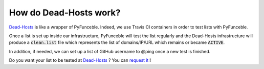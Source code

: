 How do Dead-Hosts work?
-----------------------

`Dead-Hosts`_ is like a wrapper of PyFunceble. Indeed, we use Travis CI
containers in order to test lists with PyFunceble.

Once a list is set up inside our infrastructure, PyFunceble will
test the list regularly and the Dead-Hosts infrastructure will produce a
:code:`clean.list` file which represents the list of domains/IP/URL
which remains or became :code:`ACTIVE`.

In addition, if needed, we can set up a list of GitHub username
to @ping once a new test is finished.

Do you want your list to be tested at `Dead-Hosts`_ ? You can `request it`_ !

.. _Funceble: https://github.com/funilrys/funceble

.. _Dead-Hosts: https://github.com/dead-hosts
.. _request it: https://github.com/dead-hosts/dev-center/issues/new?template=inclusion-request.md
